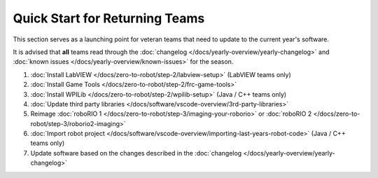 Quick Start for Returning Teams
===============================

This section serves as a launching point for veteran teams that need to update to the current year's software.

It is advised that **all** teams read through the :doc:`changelog </docs/yearly-overview/yearly-changelog>` and :doc:`known issues </docs/yearly-overview/known-issues>` for the season.

1. :doc:`Install LabVIEW </docs/zero-to-robot/step-2/labview-setup>` (LabVIEW teams only)
2. :doc:`Install Game Tools </docs/zero-to-robot/step-2/frc-game-tools>`
3. :doc:`Install WPILib </docs/zero-to-robot/step-2/wpilib-setup>` (Java / C++ teams only)
4. :doc:`Update third party libraries </docs/software/vscode-overview/3rd-party-libraries>`
5. Reimage :doc:`roboRIO 1 </docs/zero-to-robot/step-3/imaging-your-roborio>` or :doc:`roboRIO 2 </docs/zero-to-robot/step-3/roborio2-imaging>`
6. :doc:`Import robot project </docs/software/vscode-overview/importing-last-years-robot-code>` (Java / C++ teams only)
7. Update software based on the changes described in the :doc:`changelog </docs/yearly-overview/yearly-changelog>`
